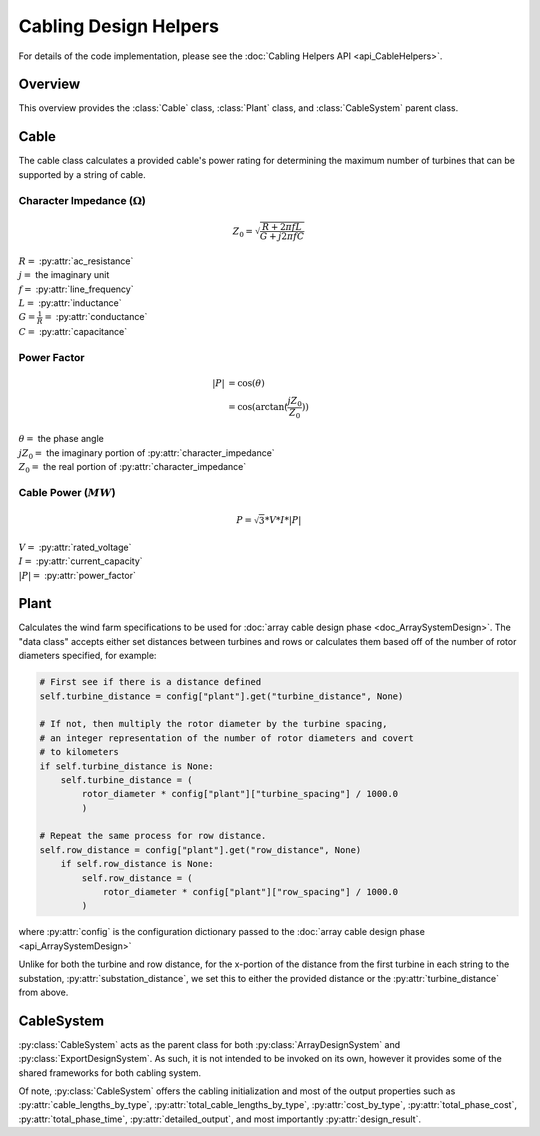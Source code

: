 Cabling Design Helpers
======================

For details of the code implementation, please see the
:doc:`Cabling Helpers API <api_CableHelpers>`.

Overview
--------

This overview provides the :class:`Cable` class, :class:`Plant` class, and
:class:`CableSystem` parent class.


Cable
-----

The cable class calculates a provided cable's power rating for determining the
maximum number of turbines that can be supported by a string of cable.

Character Impedance (:math:`\Omega`)
^^^^^^^^^^^^^^^^^^^^^^^^^^^^^^^^^^^^

.. math:: Z_0 = \sqrt{\frac{R + 2 \pi f L}{G + j 2 \pi f C}}

| :math:`R=` :py:attr:`ac_resistance`
| :math:`j=` the imaginary unit
| :math:`f=` :py:attr:`line_frequency`
| :math:`L=` :py:attr:`inductance`
| :math:`G = \frac{1}{R} =` :py:attr:`conductance`
| :math:`C=` :py:attr:`capacitance`

Power Factor
^^^^^^^^^^^^

.. math::
   |P| &= \cos(\theta) \\
       &= \cos(\arctan(\frac{j Z_0}{Z_0}))

| :math:`\theta=` the phase angle
| :math:`jZ_0=` the imaginary portion of :py:attr:`character_impedance`
| :math:`Z_0=` the real portion of :py:attr:`character_impedance`

Cable Power (:math:`MW`)
^^^^^^^^^^^^^^^^^^^^^^^^

.. math::
   P = \sqrt{3} * V * I * |P|

| :math:`V=` :py:attr:`rated_voltage`
| :math:`I=` :py:attr:`current_capacity`
| :math:`|P|=` :py:attr:`power_factor`


Plant
-----

Calculates the wind farm specifications to be used for
:doc:`array cable design phase <doc_ArraySystemDesign>`. The "data class"
accepts either set distances between turbines and rows or calculates them
based off of the number of rotor diameters specified, for example:

.. code-block:: python

    # First see if there is a distance defined
    self.turbine_distance = config["plant"].get("turbine_distance", None)

    # If not, then multiply the rotor diameter by the turbine spacing,
    # an integer representation of the number of rotor diameters and covert
    # to kilometers
    if self.turbine_distance is None:
        self.turbine_distance = (
            rotor_diameter * config["plant"]["turbine_spacing"] / 1000.0
            )

    # Repeat the same process for row distance.
    self.row_distance = config["plant"].get("row_distance", None)
        if self.row_distance is None:
            self.row_distance = (
                rotor_diameter * config["plant"]["row_spacing"] / 1000.0
            )


where :py:attr:`config` is the configuration dictionary passed to the
:doc:`array cable design phase <api_ArraySystemDesign>`

Unlike for both the turbine and row distance, for the x-portion of the distance
from the first turbine in each string to the substation,
:py:attr:`substation_distance`, we set this to either the provided distance or
the :py:attr:`turbine_distance` from above.


CableSystem
-----------

:py:class:`CableSystem` acts as the parent class for both
:py:class:`ArrayDesignSystem` and :py:class:`ExportDesignSystem`. As such, it
is not intended to be invoked on its own, however it provides some of the
shared frameworks for both cabling system.

Of note, :py:class:`CableSystem` offers the cabling initialization and most of
the output properties such as :py:attr:`cable_lengths_by_type`,
:py:attr:`total_cable_lengths_by_type`, :py:attr:`cost_by_type`,
:py:attr:`total_phase_cost`, :py:attr:`total_phase_time`,
:py:attr:`detailed_output`, and most importantly :py:attr:`design_result`.
